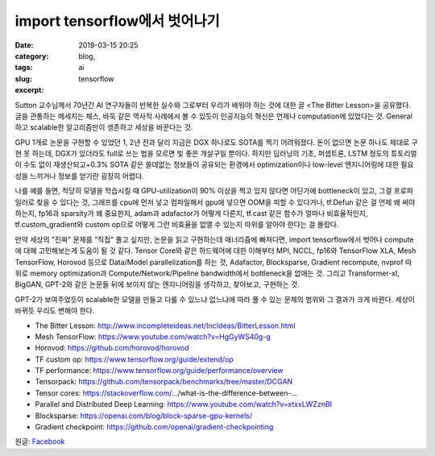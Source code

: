 import tensorflow에서 벗어나기
################################
:date: 2019-03-15 20:25
:category: blog,
:tags: ai
:slug: tensorflow
:excerpt: 


Sutton 교수님께서 70년간 AI 연구자들이 반복한 실수와 그로부터 우리가 배워야 하는 것에 대한 글 <The Bitter Lesson>을 공유했다. 글을 관통하는 메세지는 체스, 바둑 같은 역사적 사례에서 볼 수 있듯이 인공지능의 혁신은 언제나 computation에 있었다는 것. General하고 scalable한 알고리즘만이 생존하고 세상을 바꾼다는 것.

GPU 1개로 논문을 구현할 수 있었던 1, 2년 전과 달리 지금은 DGX 하나로도 SOTA를 찍기 어려워졌다. 돈이 없으면 논문 하나도 제대로 구현 못 하는데, DGX가 있더라도 full로 쓰는 법을 모르면 빛 좋은 개살구일 뿐이다. 하지만 딥러닝의 기초, 퍼셉트론, LSTM 정도의 튜토리얼이 수도 없이 재생산되고+0.3% SOTA 같은 쓸데없는 정보들이 공유되는 환경에서 optimization이나 low-level 엔지니어링에 대한 필요성을 느끼거나 정보를 얻기란 굉장히 어렵다.

나를 예를 들면, 적당히 모델을 학습시킬 때 GPU-utilization이 90% 이상을 찍고 있지 않다면 어딘가에 bottleneck이 있고, 그걸 프로파일러로 찾을 수 있다는 것, 그래프를 cpu에 먼저 넣고 컴파일해서 gpu에 넣으면 OOM을 피할 수 있다거나, tf.Defun 같은 걸 언제 왜 써야 하는지, fp16과 sparsity가 왜 중요한지, adam과 adafactor가 어떻게 다른지, tf.cast 같은 함수가 얼마나 비효율적인지, tf.custom_gradient와 custom op으로 어떻게 그런 비효율을 없앨 수 있는지 따위를 알아야 한다는 걸 몰랐다.

만약 세상의 "진짜" 문제를 “직접” 풀고 싶지만, 논문을 읽고 구현하는데 매너리즘에 빠져다면, import tensorflow에서 벗어나 compute에 대해 고민해보는게 도움이 될 것 같다. Tensor Core와 같은 하드웨어에 대한 이해부터 MPI, NCCL, fp16와 TensorFlow XLA, Mesh TensorFlow, Horovod 등으로 Data/Model parallelization를 하는 것, Adafactor, Blocksparse, Gradient recompute, nvprof 따위로 memory optimization과 Compute/Network/Pipeline bandwidth에서 bottleneck을 없애는 것. 그리고 Transformer-xl, BigGAN, GPT-2와 같은 논문들 뒤에 보이지 않는 엔지니어링을 생각하고, 찾아보고, 구현하는 것.

GPT-2가 보여주었듯이 scalable한 모델을 만들고 다룰 수 있느냐 없느냐에 따라 풀 수 있는 문제의 범위와 그 결과가 크게 바뀐다. 세상이 바뀌듯 우리도 변해야 한다.

- The Bitter Lesson: http://www.incompleteideas.net/IncIdeas/BitterLesson.html
- Mesh TensorFlow: https://www.youtube.com/watch?v=HgGyWS40g-g
- Horovod: https://github.com/horovod/horovod
- TF custom op: https://www.tensorflow.org/guide/extend/op
- TF performance: https://www.tensorflow.org/guide/performance/overview
- Tensorpack: https://github.com/tensorpack/benchmarks/tree/master/DCGAN
- Tensor cores: https://stackoverflow.com/…/what-is-the-difference-between-…
- Parallel and Distributed Deep Learning: https://www.youtube.com/watch?v=xtxxLWZznBI
- Blocksparse: https://openai.com/blog/block-sparse-gpu-kernels/
- Gradient checkpoint: https://github.com/openai/gradient-checkpointing

원글: `Facebook <https://www.facebook.com/carpedm20/posts/2102786876467493>`__
